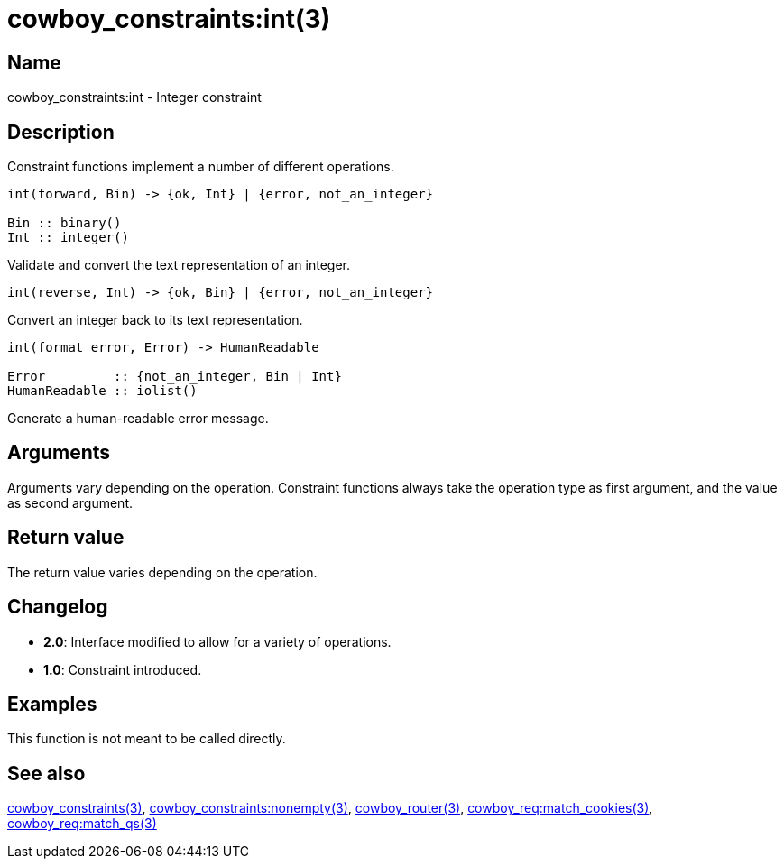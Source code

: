 = cowboy_constraints:int(3)

== Name

cowboy_constraints:int - Integer constraint

== Description

Constraint functions implement a number of different operations.

[source,erlang]
----
int(forward, Bin) -> {ok, Int} | {error, not_an_integer}

Bin :: binary()
Int :: integer()
----

Validate and convert the text representation of an integer.

[source,erlang]
----
int(reverse, Int) -> {ok, Bin} | {error, not_an_integer}
----

Convert an integer back to its text representation.

[source,erlang]
----
int(format_error, Error) -> HumanReadable

Error         :: {not_an_integer, Bin | Int}
HumanReadable :: iolist()
----

Generate a human-readable error message.

== Arguments

Arguments vary depending on the operation. Constraint
functions always take the operation type as first argument,
and the value as second argument.

== Return value

The return value varies depending on the operation.

== Changelog

* *2.0*: Interface modified to allow for a variety of operations.
* *1.0*: Constraint introduced.

== Examples

This function is not meant to be called directly.

== See also

link:man:cowboy_constraints(3)[cowboy_constraints(3)],
link:man:cowboy_constraints:nonempty(3)[cowboy_constraints:nonempty(3)],
link:man:cowboy_router(3)[cowboy_router(3)],
link:man:cowboy_req:match_cookies(3)[cowboy_req:match_cookies(3)],
link:man:cowboy_req:match_qs(3)[cowboy_req:match_qs(3)]
